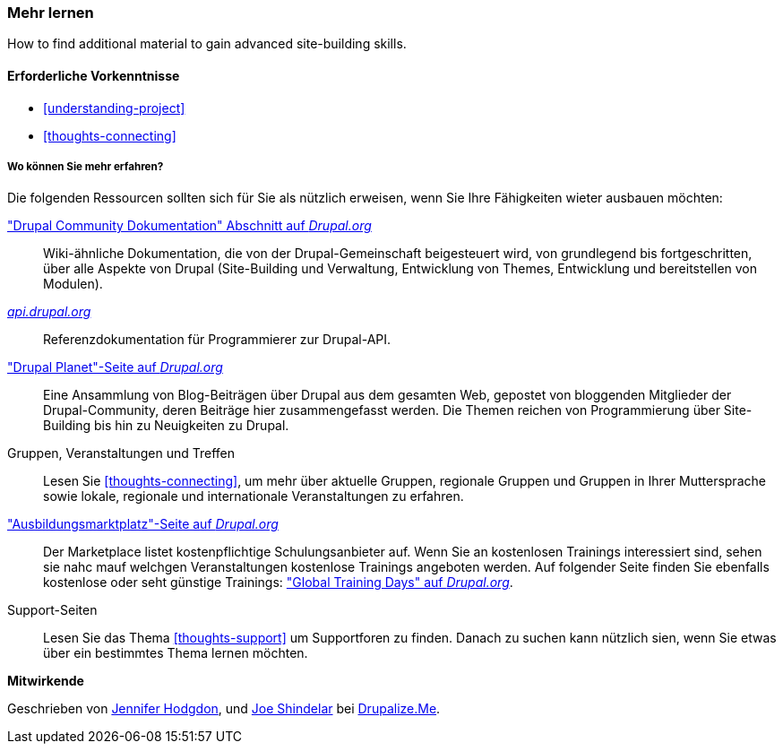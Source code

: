 [[thoughts-learn-more]]
=== Mehr lernen

[role="summary"]
How to find additional material to gain advanced site-building skills.

(((Learning resource,link to)))
(((Training,resource)))
(((Drupal training,resources for)))
(((Documentation,about Drupal)))
(((Resource,documentation and training)))
(((Documentation,available on drupal.org)))
(((Documentation,contributed by the Drupal Community)))
(((Documentation,about the Drupal API)))
(((Documentation,for programmers)))
(((Documentation,Drupal Planet blog posts)))
(((Training,Training Marketplace)))
(((Training,Global Training Days)))

==== Erforderliche Vorkenntnisse

* <<understanding-project>>
* <<thoughts-connecting>>

===== Wo können Sie mehr erfahren?

Die folgenden Ressourcen sollten sich für Sie als nützlich erweisen, wenn Sie Ihre Fähigkeiten wieter ausbauen möchten:

https://www.drupal.org/documentation["Drupal Community Dokumentation" Abschnitt auf _Drupal.org_]::
  Wiki-ähnliche Dokumentation, die von der Drupal-Gemeinschaft beigesteuert wird, von
  grundlegend bis fortgeschritten, über alle Aspekte von Drupal (Site-Building und
  Verwaltung, Entwicklung von Themes, Entwicklung und bereitstellen von Modulen).
https://api.drupal.org[_api.drupal.org_]::
  Referenzdokumentation für Programmierer zur Drupal-API.
https://www.drupal.org/planet["Drupal Planet"-Seite auf _Drupal.org_]::
  Eine Ansammlung von Blog-Beiträgen über Drupal aus dem gesamten Web, gepostet von
  bloggenden Mitglieder der Drupal-Community, deren Beiträge hier zusammengefasst werden.
  Die Themen reichen von Programmierung über Site-Building bis hin zu Neuigkeiten zu Drupal.
Gruppen, Veranstaltungen und Treffen::
  Lesen Sie <<thoughts-connecting>>, um mehr über aktuelle Gruppen, regionale Gruppen
  und Gruppen in Ihrer Muttersprache sowie lokale, regionale und internationale Veranstaltungen zu erfahren.
https://www.drupal.org/training["Ausbildungsmarktplatz"-Seite auf _Drupal.org_]::
Der Marketplace listet kostenpflichtige Schulungsanbieter auf. Wenn Sie an kostenlosen Trainings interessiert sind, sehen sie nahc mauf welchgen Veranstaltungen kostenlose Trainings angeboten werden.
Auf folgender Seite finden Sie ebenfalls kostenlose oder seht günstige Trainings:
https://groups.drupal.org/global-training-days["Global Training Days" auf
_Drupal.org_].
Support-Seiten::
Lesen Sie das Thema <<thoughts-support>> um Supportforen zu finden. Danach zu suchen kann nützlich sien, wenn Sie etwas über ein bestimmtes Thema lernen möchten.

// ==== Verwandte Themen

// ==== Zusätzliche Ressourcen


*Mitwirkende*

Geschrieben von https://www.drupal.org/u/jhodgdon[Jennifer Hodgdon],
und https://www.drupal.org/u/eojthebrave[Joe Shindelar] bei
https://drupalize.me[Drupalize.Me].
